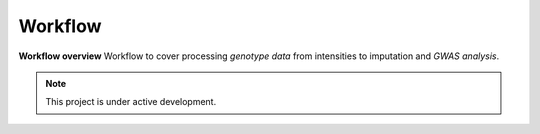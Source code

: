Workflow
=================================================
**Workflow overview** Workflow to cover processing *genotype data* from intensities to imputation and *GWAS analysis*. 


.. note::

   This project is under active development.

